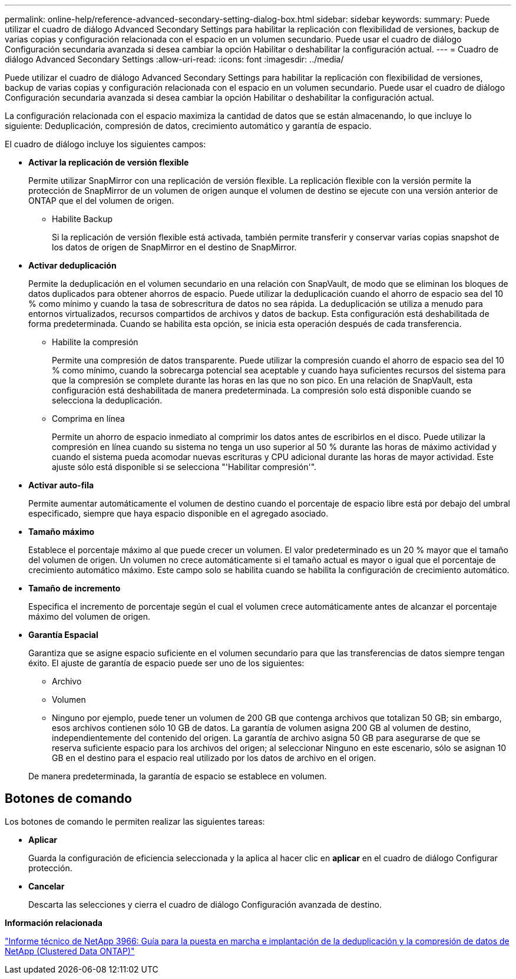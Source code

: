 ---
permalink: online-help/reference-advanced-secondary-setting-dialog-box.html 
sidebar: sidebar 
keywords:  
summary: Puede utilizar el cuadro de diálogo Advanced Secondary Settings para habilitar la replicación con flexibilidad de versiones, backup de varias copias y configuración relacionada con el espacio en un volumen secundario. Puede usar el cuadro de diálogo Configuración secundaria avanzada si desea cambiar la opción Habilitar o deshabilitar la configuración actual. 
---
= Cuadro de diálogo Advanced Secondary Settings
:allow-uri-read: 
:icons: font
:imagesdir: ../media/


[role="lead"]
Puede utilizar el cuadro de diálogo Advanced Secondary Settings para habilitar la replicación con flexibilidad de versiones, backup de varias copias y configuración relacionada con el espacio en un volumen secundario. Puede usar el cuadro de diálogo Configuración secundaria avanzada si desea cambiar la opción Habilitar o deshabilitar la configuración actual.

La configuración relacionada con el espacio maximiza la cantidad de datos que se están almacenando, lo que incluye lo siguiente: Deduplicación, compresión de datos, crecimiento automático y garantía de espacio.

El cuadro de diálogo incluye los siguientes campos:

* *Activar la replicación de versión flexible*
+
Permite utilizar SnapMirror con una replicación de versión flexible. La replicación flexible con la versión permite la protección de SnapMirror de un volumen de origen aunque el volumen de destino se ejecute con una versión anterior de ONTAP que el del volumen de origen.

+
** Habilite Backup
+
Si la replicación de versión flexible está activada, también permite transferir y conservar varias copias snapshot de los datos de origen de SnapMirror en el destino de SnapMirror.



* *Activar deduplicación*
+
Permite la deduplicación en el volumen secundario en una relación con SnapVault, de modo que se eliminan los bloques de datos duplicados para obtener ahorros de espacio. Puede utilizar la deduplicación cuando el ahorro de espacio sea del 10 % como mínimo y cuando la tasa de sobrescritura de datos no sea rápida. La deduplicación se utiliza a menudo para entornos virtualizados, recursos compartidos de archivos y datos de backup. Esta configuración está deshabilitada de forma predeterminada. Cuando se habilita esta opción, se inicia esta operación después de cada transferencia.

+
** Habilite la compresión
+
Permite una compresión de datos transparente. Puede utilizar la compresión cuando el ahorro de espacio sea del 10 % como mínimo, cuando la sobrecarga potencial sea aceptable y cuando haya suficientes recursos del sistema para que la compresión se complete durante las horas en las que no son pico. En una relación de SnapVault, esta configuración está deshabilitada de manera predeterminada. La compresión solo está disponible cuando se selecciona la deduplicación.

** Comprima en línea
+
Permite un ahorro de espacio inmediato al comprimir los datos antes de escribirlos en el disco. Puede utilizar la compresión en línea cuando su sistema no tenga un uso superior al 50 % durante las horas de máximo actividad y cuando el sistema pueda acomodar nuevas escrituras y CPU adicional durante las horas de mayor actividad. Este ajuste sólo está disponible si se selecciona "'Habilitar compresión'".



* *Activar auto-fila*
+
Permite aumentar automáticamente el volumen de destino cuando el porcentaje de espacio libre está por debajo del umbral especificado, siempre que haya espacio disponible en el agregado asociado.

* *Tamaño máximo*
+
Establece el porcentaje máximo al que puede crecer un volumen. El valor predeterminado es un 20 % mayor que el tamaño del volumen de origen. Un volumen no crece automáticamente si el tamaño actual es mayor o igual que el porcentaje de crecimiento automático máximo. Este campo solo se habilita cuando se habilita la configuración de crecimiento automático.

* *Tamaño de incremento*
+
Especifica el incremento de porcentaje según el cual el volumen crece automáticamente antes de alcanzar el porcentaje máximo del volumen de origen.

* *Garantía Espacial*
+
Garantiza que se asigne espacio suficiente en el volumen secundario para que las transferencias de datos siempre tengan éxito. El ajuste de garantía de espacio puede ser uno de los siguientes:

+
** Archivo
** Volumen
** Ninguno por ejemplo, puede tener un volumen de 200 GB que contenga archivos que totalizan 50 GB; sin embargo, esos archivos contienen sólo 10 GB de datos. La garantía de volumen asigna 200 GB al volumen de destino, independientemente del contenido del origen. La garantía de archivo asigna 50 GB para asegurarse de que se reserva suficiente espacio para los archivos del origen; al seleccionar Ninguno en este escenario, sólo se asignan 10 GB en el destino para el espacio real utilizado por los datos de archivo en el origen.


+
De manera predeterminada, la garantía de espacio se establece en volumen.





== Botones de comando

Los botones de comando le permiten realizar las siguientes tareas:

* *Aplicar*
+
Guarda la configuración de eficiencia seleccionada y la aplica al hacer clic en *aplicar* en el cuadro de diálogo Configurar protección.

* *Cancelar*
+
Descarta las selecciones y cierra el cuadro de diálogo Configuración avanzada de destino.



*Información relacionada*

http://www.netapp.com/us/media/tr-3966.pdf["Informe técnico de NetApp 3966: Guía para la puesta en marcha e implantación de la deduplicación y la compresión de datos de NetApp (Clustered Data ONTAP)"]
